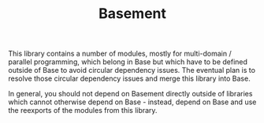#+TITLE: Basement

This library contains a number of modules, mostly for multi-domain / parallel
programming, which belong in Base but which have to be defined outside of Base
to avoid circular dependency issues. The eventual plan is to resolve those
circular dependency issues and merge this library into Base.

In general, you should not depend on Basement directly outside of libraries
which cannot otherwise depend on Base - instead, depend on Base and use the
reexports of the modules from this library.
